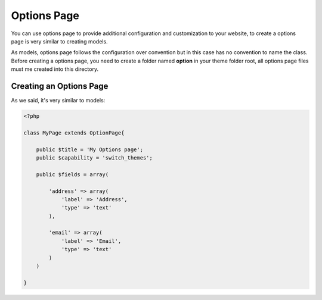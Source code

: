 Options Page
============

You can use options page to provide additional configuration and customization to your website, to create a options page is very similar to creating models.

As models, options page follows the configuration over convention but in this case has no convention to name the class. Before creating a options page, you need to create a folder named **option** in your theme folder root, all options page files must me created into this directory.

Creating an Options Page
^^^^^^^^^^^^^^^^^^^^^^^^

As we said, it's very similar to models:

.. code-block:: php

	<?php

	class MyPage extends OptionPage{

	    public $title = 'My Options page';
	    public $capability = 'switch_themes';

	    public $fields = array(

	        'address' => array(
	            'label' => 'Address',
	            'type' => 'text'
	        ),

	        'email' => array(
	            'label' => 'Email',
	            'type' => 'text'
	        )
	    )

	}



